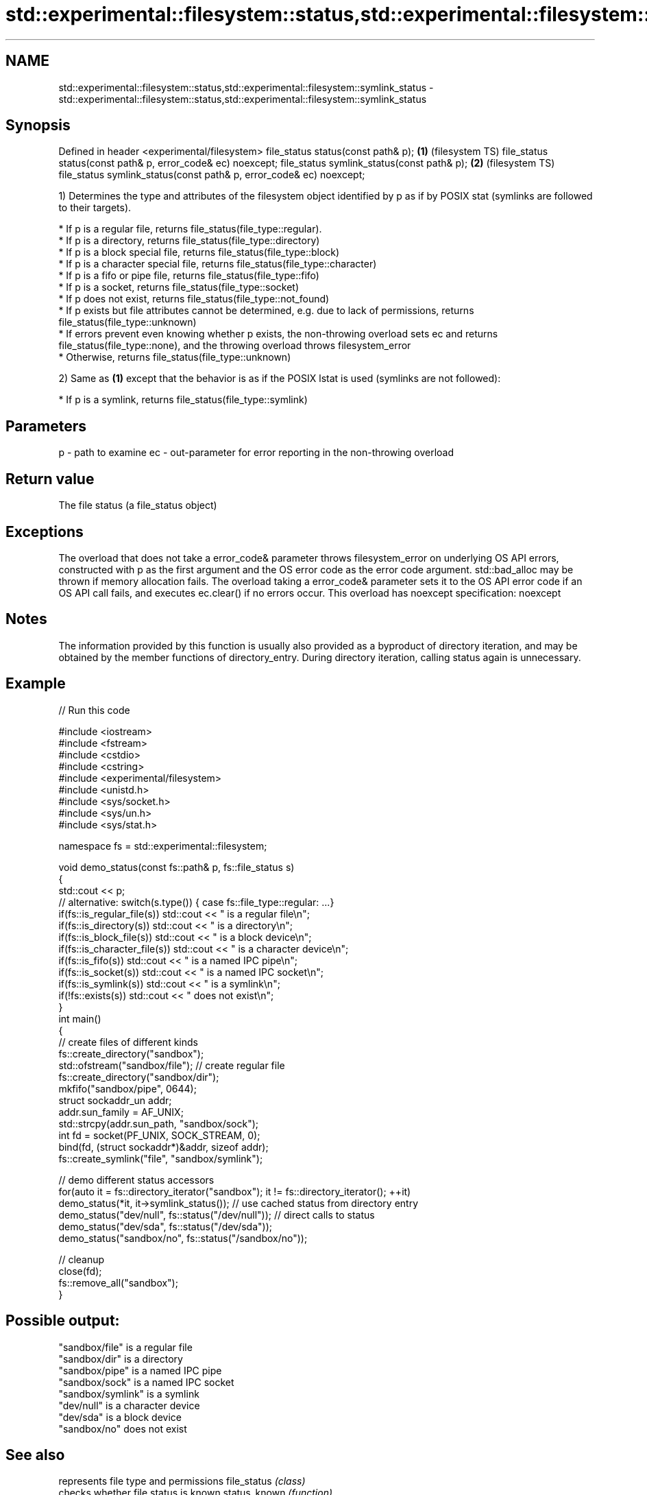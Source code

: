 .TH std::experimental::filesystem::status,std::experimental::filesystem::symlink_status 3 "2020.03.24" "http://cppreference.com" "C++ Standard Libary"
.SH NAME
std::experimental::filesystem::status,std::experimental::filesystem::symlink_status \- std::experimental::filesystem::status,std::experimental::filesystem::symlink_status

.SH Synopsis

Defined in header <experimental/filesystem>
file_status status(const path& p);                                  \fB(1)\fP (filesystem TS)
file_status status(const path& p, error_code& ec) noexcept;
file_status symlink_status(const path& p);                          \fB(2)\fP (filesystem TS)
file_status symlink_status(const path& p, error_code& ec) noexcept;

1) Determines the type and attributes of the filesystem object identified by p as if by POSIX stat (symlinks are followed to their targets).


      * If p is a regular file, returns file_status(file_type::regular).
      * If p is a directory, returns file_status(file_type::directory)
      * If p is a block special file, returns file_status(file_type::block)
      * If p is a character special file, returns file_status(file_type::character)
      * If p is a fifo or pipe file, returns file_status(file_type::fifo)
      * If p is a socket, returns file_status(file_type::socket)
      * If p does not exist, returns file_status(file_type::not_found)
      * If p exists but file attributes cannot be determined, e.g. due to lack of permissions, returns file_status(file_type::unknown)
      * If errors prevent even knowing whether p exists, the non-throwing overload sets ec and returns file_status(file_type::none), and the throwing overload throws filesystem_error
      * Otherwise, returns file_status(file_type::unknown)


2) Same as \fB(1)\fP except that the behavior is as if the POSIX lstat is used (symlinks are not followed):


      * If p is a symlink, returns file_status(file_type::symlink)



.SH Parameters


p  - path to examine
ec - out-parameter for error reporting in the non-throwing overload


.SH Return value

The file status (a file_status object)

.SH Exceptions

The overload that does not take a error_code& parameter throws filesystem_error on underlying OS API errors, constructed with p as the first argument and the OS error code as the error code argument. std::bad_alloc may be thrown if memory allocation fails. The overload taking a error_code& parameter sets it to the OS API error code if an OS API call fails, and executes ec.clear() if no errors occur. This overload has
noexcept specification:
noexcept

.SH Notes

The information provided by this function is usually also provided as a byproduct of directory iteration, and may be obtained by the member functions of directory_entry. During directory iteration, calling status again is unnecessary.

.SH Example


// Run this code

  #include <iostream>
  #include <fstream>
  #include <cstdio>
  #include <cstring>
  #include <experimental/filesystem>
  #include <unistd.h>
  #include <sys/socket.h>
  #include <sys/un.h>
  #include <sys/stat.h>

  namespace fs = std::experimental::filesystem;

  void demo_status(const fs::path& p, fs::file_status s)
  {
      std::cout << p;
      // alternative: switch(s.type()) { case fs::file_type::regular: ...}
      if(fs::is_regular_file(s)) std::cout << " is a regular file\\n";
      if(fs::is_directory(s)) std::cout << " is a directory\\n";
      if(fs::is_block_file(s)) std::cout << " is a block device\\n";
      if(fs::is_character_file(s)) std::cout << " is a character device\\n";
      if(fs::is_fifo(s)) std::cout << " is a named IPC pipe\\n";
      if(fs::is_socket(s)) std::cout << " is a named IPC socket\\n";
      if(fs::is_symlink(s)) std::cout << " is a symlink\\n";
      if(!fs::exists(s)) std::cout << " does not exist\\n";
  }
  int main()
  {
      // create files of different kinds
      fs::create_directory("sandbox");
      std::ofstream("sandbox/file"); // create regular file
      fs::create_directory("sandbox/dir");
      mkfifo("sandbox/pipe", 0644);
      struct sockaddr_un addr;
      addr.sun_family = AF_UNIX;
      std::strcpy(addr.sun_path, "sandbox/sock");
      int fd = socket(PF_UNIX, SOCK_STREAM, 0);
      bind(fd, (struct sockaddr*)&addr, sizeof addr);
      fs::create_symlink("file", "sandbox/symlink");

      // demo different status accessors
      for(auto it = fs::directory_iterator("sandbox"); it != fs::directory_iterator(); ++it)
          demo_status(*it, it->symlink_status()); // use cached status from directory entry
      demo_status("dev/null", fs::status("/dev/null")); // direct calls to status
      demo_status("dev/sda", fs::status("/dev/sda"));
      demo_status("sandbox/no", fs::status("/sandbox/no"));

      // cleanup
      close(fd);
      fs::remove_all("sandbox");
  }

.SH Possible output:

  "sandbox/file" is a regular file
  "sandbox/dir" is a directory
  "sandbox/pipe" is a named IPC pipe
  "sandbox/sock" is a named IPC socket
  "sandbox/symlink" is a symlink
  "dev/null" is a character device
  "dev/sda" is a block device
  "sandbox/no" does not exist


.SH See also


                  represents file type and permissions
file_status       \fI(class)\fP
                  checks whether file status is known
status_known      \fI(function)\fP
                  checks whether the given path refers to block device
is_block_file     \fI(function)\fP
                  checks whether the given path refers to a character device
is_character_file \fI(function)\fP
                  checks whether the given path refers to a directory
is_directory      \fI(function)\fP
                  checks whether the given path refers to a named pipe
is_fifo           \fI(function)\fP
                  checks whether the argument refers to an other file
is_other          \fI(function)\fP
                  checks whether the argument refers to a regular file
is_regular_file   \fI(function)\fP
                  checks whether the argument refers to a named IPC socket
is_socket         \fI(function)\fP
                  checks whether the argument refers to a symbolic link
is_symlink        \fI(function)\fP
                  checks whether path refers to existing file system object
exists            \fI(function)\fP
                  cached status of the file designated by this directory entry
status            cached symlink_status of the file designated by this directory entry
symlink_status    \fI(public member function of std::experimental::filesystem::directory_entry)\fP




